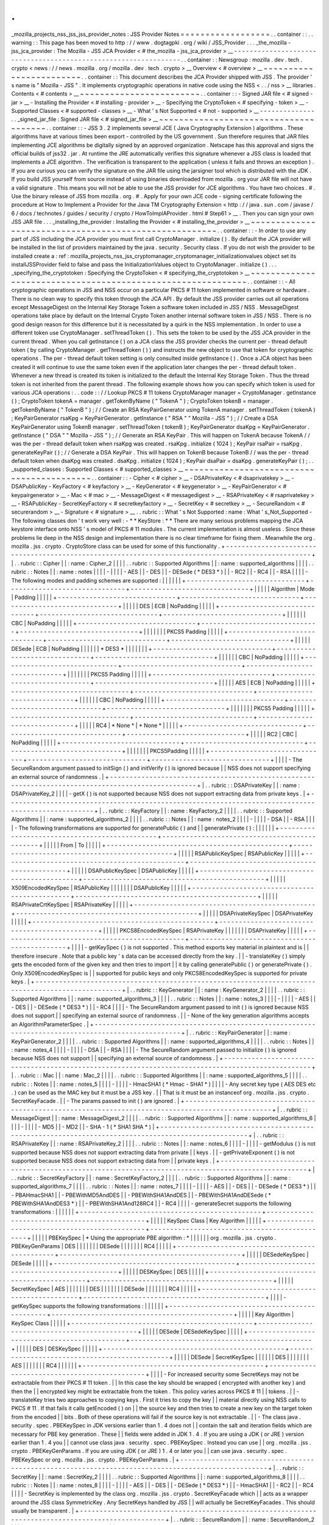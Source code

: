 .
.
_mozilla_projects_nss_jss_jss_provider_notes
:
JSS
Provider
Notes
=
=
=
=
=
=
=
=
=
=
=
=
=
=
=
=
=
=
.
.
container
:
:
.
.
warning
:
:
This
page
has
been
moved
to
http
:
/
/
www
.
dogtagpki
.
org
/
wiki
/
JSS_Provider
.
.
.
_the_mozilla
-
jss_jca_provider
:
The
Mozilla
-
JSS
JCA
Provider
<
#
the_mozilla
-
jss_jca_provider
>
__
-
-
-
-
-
-
-
-
-
-
-
-
-
-
-
-
-
-
-
-
-
-
-
-
-
-
-
-
-
-
-
-
-
-
-
-
-
-
-
-
-
-
-
-
-
-
-
-
-
-
-
-
-
-
-
-
-
-
-
-
-
-
-
-
.
.
container
:
:
Newsgroup
:
mozilla
.
dev
.
tech
.
crypto
<
news
:
/
/
news
.
mozilla
.
org
/
mozilla
.
dev
.
tech
.
crypto
>
__
Overview
<
#
overview
>
__
~
~
~
~
~
~
~
~
~
~
~
~
~
~
~
~
~
~
~
~
~
~
~
~
.
.
container
:
:
This
document
describes
the
JCA
Provider
shipped
with
JSS
.
The
provider
'
s
name
is
"
Mozilla
-
JSS
"
.
It
implements
cryptographic
operations
in
native
code
using
the
NSS
<
.
.
/
nss
>
__
libraries
.
Contents
<
#
contents
>
__
~
~
~
~
~
~
~
~
~
~
~
~
~
~
~
~
~
~
~
~
~
~
~
~
.
.
container
:
:
-
Signed
JAR
file
<
#
signed
-
jar
>
__
-
Installing
the
Provider
<
#
installing
-
provider
>
__
-
Specifying
the
CryptoToken
<
#
specifying
-
token
>
__
-
Supported
Classes
<
#
supported
-
classes
>
__
-
What
'
s
Not
Supported
<
#
not
-
supported
>
__
-
-
-
-
-
-
-
-
-
-
-
-
-
-
.
.
_signed_jar_file
:
Signed
JAR
file
<
#
signed_jar_file
>
__
~
~
~
~
~
~
~
~
~
~
~
~
~
~
~
~
~
~
~
~
~
~
~
~
~
~
~
~
~
~
~
~
~
~
~
~
~
~
.
.
container
:
:
-
JSS
3
.
2
implements
several
JCE
(
Java
Cryptography
Extension
)
algorithms
.
These
algorithms
have
at
various
times
been
export
-
controlled
by
the
US
government
.
Sun
therefore
requires
that
JAR
files
implementing
JCE
algorithms
be
digitally
signed
by
an
approved
organization
.
Netscape
has
this
approval
and
signs
the
official
builds
of
jss32
.
jar
.
At
runtime
the
JRE
automatically
verifies
this
signature
whenever
a
JSS
class
is
loaded
that
implements
a
JCE
algorithm
.
The
verification
is
transparent
to
the
application
(
unless
it
fails
and
throws
an
exception
)
.
If
you
are
curious
you
can
verify
the
signature
on
the
JAR
file
using
the
jarsigner
tool
which
is
distributed
with
the
JDK
.
If
you
build
JSS
yourself
from
source
instead
of
using
binaries
downloaded
from
mozilla
.
org
your
JAR
file
will
not
have
a
valid
signature
.
This
means
you
will
not
be
able
to
use
the
JSS
provider
for
JCE
algorithms
.
You
have
two
choices
.
#
.
Use
the
binary
release
of
JSS
from
mozilla
.
org
.
#
.
Apply
for
your
own
JCE
code
-
signing
certificate
following
the
procedure
at
How
to
Implement
a
Provider
for
the
Java
\
TM
Cryptography
Extension
<
http
:
/
/
java
.
sun
.
com
/
javase
/
6
/
docs
/
technotes
/
guides
/
security
/
crypto
/
HowToImplAProvider
.
html
#
Step61
>
__
.
Then
you
can
sign
your
own
JSS
JAR
file
.
.
.
_installing_the_provider
:
Installing
the
Provider
<
#
installing_the_provider
>
__
~
~
~
~
~
~
~
~
~
~
~
~
~
~
~
~
~
~
~
~
~
~
~
~
~
~
~
~
~
~
~
~
~
~
~
~
~
~
~
~
~
~
~
~
~
~
~
~
~
~
~
~
~
~
.
.
container
:
:
-
In
order
to
use
any
part
of
JSS
including
the
JCA
provider
you
must
first
call
CryptoManager
.
initialize
(
)
.
By
default
the
JCA
provider
will
be
installed
in
the
list
of
providers
maintained
by
the
java
.
security
.
Security
class
.
If
you
do
not
wish
the
provider
to
be
installed
create
a
:
ref
:
mozilla_projects_nss_jss_cryptomanager_cryptomanager_initializationvalues
object
set
its
installJSSProvider
field
to
false
and
pass
the
InitializationValues
object
to
CryptoManager
.
initialize
(
)
.
.
.
_specifying_the_cryptotoken
:
Specifying
the
CryptoToken
<
#
specifying_the_cryptotoken
>
__
~
~
~
~
~
~
~
~
~
~
~
~
~
~
~
~
~
~
~
~
~
~
~
~
~
~
~
~
~
~
~
~
~
~
~
~
~
~
~
~
~
~
~
~
~
~
~
~
~
~
~
~
~
~
~
~
~
~
~
~
.
.
container
:
:
-
All
cryptographic
operations
in
JSS
and
NSS
occur
on
a
particular
PKCS
#
11
token
implemented
in
software
or
hardware
.
There
is
no
clean
way
to
specify
this
token
through
the
JCA
API
.
By
default
the
JSS
provider
carries
out
all
operations
except
MessageDigest
on
the
Internal
Key
Storage
Token
a
software
token
included
in
JSS
/
NSS
.
MessageDigest
operations
take
place
by
default
on
the
Internal
Crypto
Token
another
internal
software
token
in
JSS
/
NSS
.
There
is
no
good
design
reason
for
this
difference
but
it
is
necessitated
by
a
quirk
in
the
NSS
implementation
.
In
order
to
use
a
different
token
use
CryptoManager
.
setThreadToken
(
)
.
This
sets
the
token
to
be
used
by
the
JSS
JCA
provider
in
the
current
thread
.
When
you
call
getInstance
(
)
on
a
JCA
class
the
JSS
provider
checks
the
current
per
-
thread
default
token
(
by
calling
CryptoManager
.
getThreadToken
(
)
)
and
instructs
the
new
object
to
use
that
token
for
cryptographic
operations
.
The
per
-
thread
default
token
setting
is
only
consulted
inside
getInstance
(
)
.
Once
a
JCA
object
has
been
created
it
will
continue
to
use
the
same
token
even
if
the
application
later
changes
the
per
-
thread
default
token
.
Whenever
a
new
thread
is
created
its
token
is
initialized
to
the
default
the
Internal
Key
Storage
Token
.
Thus
the
thread
token
is
not
inherited
from
the
parent
thread
.
The
following
example
shows
how
you
can
specify
which
token
is
used
for
various
JCA
operations
:
.
.
code
:
:
/
/
Lookup
PKCS
#
11
tokens
CryptoManager
manager
=
CryptoManager
.
getInstance
(
)
;
CryptoToken
tokenA
=
manager
.
getTokenByName
(
"
TokenA
"
)
;
CryptoToken
tokenB
=
manager
.
getTokenByName
(
"
TokenB
"
)
;
/
/
Create
an
RSA
KeyPairGenerator
using
TokenA
manager
.
setThreadToken
(
tokenA
)
;
KeyPairGenerator
rsaKpg
=
KeyPairGenerator
.
getInstance
(
"
RSA
"
"
Mozilla
-
JSS
"
)
;
/
/
Create
a
DSA
KeyPairGenerator
using
TokenB
manager
.
setThreadToken
(
tokenB
)
;
KeyPairGenerator
dsaKpg
=
KeyPairGenerator
.
getInstance
(
"
DSA
"
"
Mozilla
-
JSS
"
)
;
/
/
Generate
an
RSA
KeyPair
.
This
will
happen
on
TokenA
because
TokenA
/
/
was
the
per
-
thread
default
token
when
rsaKpg
was
created
.
rsaKpg
.
initialize
(
1024
)
;
KeyPair
rsaPair
=
rsaKpg
.
generateKeyPair
(
)
;
/
/
Generate
a
DSA
KeyPair
.
This
will
happen
on
TokenB
because
TokenB
/
/
was
the
per
-
thread
default
token
when
dsaKpg
was
created
.
dsaKpg
.
initialize
(
1024
)
;
KeyPair
dsaPair
=
dsaKpg
.
generateKeyPair
(
)
;
.
.
_supported_classes
:
Supported
Classes
<
#
supported_classes
>
__
~
~
~
~
~
~
~
~
~
~
~
~
~
~
~
~
~
~
~
~
~
~
~
~
~
~
~
~
~
~
~
~
~
~
~
~
~
~
~
~
~
~
.
.
container
:
:
-
Cipher
<
#
cipher
>
__
-
DSAPrivateKey
<
#
dsaprivatekey
>
__
-
DSAPublicKey
-
KeyFactory
<
#
keyfactory
>
__
-
KeyGenerator
<
#
keygenerator
>
__
-
KeyPairGenerator
<
#
keypairgenerator
>
__
-
Mac
<
#
mac
>
__
-
MessageDigest
<
#
messagedigest
>
__
-
RSAPrivateKey
<
#
rsaprivatekey
>
__
-
RSAPublicKey
-
SecretKeyFactory
<
#
secretkeyfactory
>
__
-
SecretKey
<
#
secretkey
>
__
-
SecureRandom
<
#
securerandom
>
__
-
Signature
<
#
signature
>
__
.
.
rubric
:
:
What
'
s
Not
Supported
:
name
:
What
'
s_Not_Supported
-
The
following
classes
don
'
t
work
very
well
:
-
*
*
KeyStore
:
*
*
There
are
many
serious
problems
mapping
the
JCA
keystore
interface
onto
NSS
'
s
model
of
PKCS
#
11
modules
.
The
current
implementation
is
almost
useless
.
Since
these
problems
lie
deep
in
the
NSS
design
and
implementation
there
is
no
clear
timeframe
for
fixing
them
.
Meanwhile
the
org
.
mozilla
.
jss
.
crypto
.
CryptoStore
class
can
be
used
for
some
of
this
functionality
.
+
-
-
-
-
-
-
-
-
-
-
-
-
-
-
-
-
-
-
-
-
-
-
-
-
-
-
-
-
-
-
-
-
-
-
-
-
-
-
-
-
-
-
-
-
-
-
-
-
-
-
-
-
-
-
-
-
-
-
-
-
-
-
-
-
-
-
-
-
-
-
-
-
-
-
-
-
-
-
-
-
-
-
-
-
-
-
-
-
-
-
-
-
-
-
-
-
-
-
-
+
|
.
.
rubric
:
:
Cipher
|
|
:
name
:
Cipher_2
|
|
|
|
.
.
rubric
:
:
Supported
Algorithms
|
|
:
name
:
supported_algorithms
|
|
|
|
.
.
rubric
:
:
Notes
|
|
:
name
:
notes
|
|
|
|
-
|
|
|
|
-
AES
|
|
-
DES
|
|
-
DESede
(
*
DES3
*
)
|
|
-
RC2
|
|
-
RC4
|
|
-
RSA
|
|
|
|
-
The
following
modes
and
padding
schemes
are
supported
:
|
|
|
|
|
|
+
-
-
-
-
-
-
-
-
-
-
-
-
-
-
-
-
-
-
-
-
-
-
-
-
-
-
-
-
-
-
+
-
-
-
-
-
-
-
-
-
-
-
-
-
-
-
-
-
-
-
-
-
-
-
-
-
-
-
-
-
-
+
-
-
-
-
-
-
-
-
-
-
-
-
-
-
-
-
-
-
-
-
-
-
-
-
-
-
-
-
-
-
+
|
|
|
|
|
Algorithm
|
Mode
|
Padding
|
|
|
|
|
+
-
-
-
-
-
-
-
-
-
-
-
-
-
-
-
-
-
-
-
-
-
-
-
-
-
-
-
-
-
-
+
-
-
-
-
-
-
-
-
-
-
-
-
-
-
-
-
-
-
-
-
-
-
-
-
-
-
-
-
-
-
+
-
-
-
-
-
-
-
-
-
-
-
-
-
-
-
-
-
-
-
-
-
-
-
-
-
-
-
-
-
-
+
|
|
|
|
|
DES
|
ECB
|
NoPadding
|
|
|
|
|
+
-
-
-
-
-
-
-
-
-
-
-
-
-
-
-
-
-
-
-
-
-
-
-
-
-
-
-
-
-
-
+
-
-
-
-
-
-
-
-
-
-
-
-
-
-
-
-
-
-
-
-
-
-
-
-
-
-
-
-
-
-
+
-
-
-
-
-
-
-
-
-
-
-
-
-
-
-
-
-
-
-
-
-
-
-
-
-
-
-
-
-
-
+
|
|
|
|
|
|
CBC
|
NoPadding
|
|
|
|
|
+
-
-
-
-
-
-
-
-
-
-
-
-
-
-
-
-
-
-
-
-
-
-
-
-
-
-
-
-
-
-
+
-
-
-
-
-
-
-
-
-
-
-
-
-
-
-
-
-
-
-
-
-
-
-
-
-
-
-
-
-
-
+
-
-
-
-
-
-
-
-
-
-
-
-
-
-
-
-
-
-
-
-
-
-
-
-
-
-
-
-
-
-
+
|
|
|
|
|
|
|
PKCS5
Padding
|
|
|
|
|
+
-
-
-
-
-
-
-
-
-
-
-
-
-
-
-
-
-
-
-
-
-
-
-
-
-
-
-
-
-
-
+
-
-
-
-
-
-
-
-
-
-
-
-
-
-
-
-
-
-
-
-
-
-
-
-
-
-
-
-
-
-
+
-
-
-
-
-
-
-
-
-
-
-
-
-
-
-
-
-
-
-
-
-
-
-
-
-
-
-
-
-
-
+
|
|
|
|
|
DESede
|
ECB
|
NoPadding
|
|
|
|
|
|
*
DES3
*
|
|
|
|
|
|
|
+
-
-
-
-
-
-
-
-
-
-
-
-
-
-
-
-
-
-
-
-
-
-
-
-
-
-
-
-
-
-
+
-
-
-
-
-
-
-
-
-
-
-
-
-
-
-
-
-
-
-
-
-
-
-
-
-
-
-
-
-
-
+
-
-
-
-
-
-
-
-
-
-
-
-
-
-
-
-
-
-
-
-
-
-
-
-
-
-
-
-
-
-
+
|
|
|
|
|
|
CBC
|
NoPadding
|
|
|
|
|
+
-
-
-
-
-
-
-
-
-
-
-
-
-
-
-
-
-
-
-
-
-
-
-
-
-
-
-
-
-
-
+
-
-
-
-
-
-
-
-
-
-
-
-
-
-
-
-
-
-
-
-
-
-
-
-
-
-
-
-
-
-
+
-
-
-
-
-
-
-
-
-
-
-
-
-
-
-
-
-
-
-
-
-
-
-
-
-
-
-
-
-
-
+
|
|
|
|
|
|
|
PKCS5
Padding
|
|
|
|
|
+
-
-
-
-
-
-
-
-
-
-
-
-
-
-
-
-
-
-
-
-
-
-
-
-
-
-
-
-
-
-
+
-
-
-
-
-
-
-
-
-
-
-
-
-
-
-
-
-
-
-
-
-
-
-
-
-
-
-
-
-
-
+
-
-
-
-
-
-
-
-
-
-
-
-
-
-
-
-
-
-
-
-
-
-
-
-
-
-
-
-
-
-
+
|
|
|
|
|
AES
|
ECB
|
NoPadding
|
|
|
|
|
+
-
-
-
-
-
-
-
-
-
-
-
-
-
-
-
-
-
-
-
-
-
-
-
-
-
-
-
-
-
-
+
-
-
-
-
-
-
-
-
-
-
-
-
-
-
-
-
-
-
-
-
-
-
-
-
-
-
-
-
-
-
+
-
-
-
-
-
-
-
-
-
-
-
-
-
-
-
-
-
-
-
-
-
-
-
-
-
-
-
-
-
-
+
|
|
|
|
|
|
CBC
|
NoPadding
|
|
|
|
|
+
-
-
-
-
-
-
-
-
-
-
-
-
-
-
-
-
-
-
-
-
-
-
-
-
-
-
-
-
-
-
+
-
-
-
-
-
-
-
-
-
-
-
-
-
-
-
-
-
-
-
-
-
-
-
-
-
-
-
-
-
-
+
-
-
-
-
-
-
-
-
-
-
-
-
-
-
-
-
-
-
-
-
-
-
-
-
-
-
-
-
-
-
+
|
|
|
|
|
|
|
PKCS5
Padding
|
|
|
|
|
+
-
-
-
-
-
-
-
-
-
-
-
-
-
-
-
-
-
-
-
-
-
-
-
-
-
-
-
-
-
-
+
-
-
-
-
-
-
-
-
-
-
-
-
-
-
-
-
-
-
-
-
-
-
-
-
-
-
-
-
-
-
+
-
-
-
-
-
-
-
-
-
-
-
-
-
-
-
-
-
-
-
-
-
-
-
-
-
-
-
-
-
-
+
|
|
|
|
|
RC4
|
*
None
*
|
*
None
*
|
|
|
|
|
+
-
-
-
-
-
-
-
-
-
-
-
-
-
-
-
-
-
-
-
-
-
-
-
-
-
-
-
-
-
-
+
-
-
-
-
-
-
-
-
-
-
-
-
-
-
-
-
-
-
-
-
-
-
-
-
-
-
-
-
-
-
+
-
-
-
-
-
-
-
-
-
-
-
-
-
-
-
-
-
-
-
-
-
-
-
-
-
-
-
-
-
-
+
|
|
|
|
|
RC2
|
CBC
|
NoPadding
|
|
|
|
|
+
-
-
-
-
-
-
-
-
-
-
-
-
-
-
-
-
-
-
-
-
-
-
-
-
-
-
-
-
-
-
+
-
-
-
-
-
-
-
-
-
-
-
-
-
-
-
-
-
-
-
-
-
-
-
-
-
-
-
-
-
-
+
-
-
-
-
-
-
-
-
-
-
-
-
-
-
-
-
-
-
-
-
-
-
-
-
-
-
-
-
-
-
+
|
|
|
|
|
|
|
PKCS5Padding
|
|
|
|
|
+
-
-
-
-
-
-
-
-
-
-
-
-
-
-
-
-
-
-
-
-
-
-
-
-
-
-
-
-
-
-
+
-
-
-
-
-
-
-
-
-
-
-
-
-
-
-
-
-
-
-
-
-
-
-
-
-
-
-
-
-
-
+
-
-
-
-
-
-
-
-
-
-
-
-
-
-
-
-
-
-
-
-
-
-
-
-
-
-
-
-
-
-
+
|
|
|
|
-
The
SecureRandom
argument
passed
to
initSign
(
)
and
initVerify
(
)
is
ignored
because
|
|
NSS
does
not
support
specifying
an
external
source
of
randomness
.
|
+
-
-
-
-
-
-
-
-
-
-
-
-
-
-
-
-
-
-
-
-
-
-
-
-
-
-
-
-
-
-
-
-
-
-
-
-
-
-
-
-
-
-
-
-
-
-
-
-
-
-
-
-
-
-
-
-
-
-
-
-
-
-
-
-
-
-
-
-
-
-
-
-
-
-
-
-
-
-
-
-
-
-
-
-
-
-
-
-
-
-
-
-
-
-
-
-
-
-
-
+
|
.
.
rubric
:
:
DSAPrivateKey
|
|
:
name
:
DSAPrivateKey_2
|
|
|
|
-
getX
(
)
is
not
supported
because
NSS
does
not
support
extracting
data
from
private
keys
.
|
+
-
-
-
-
-
-
-
-
-
-
-
-
-
-
-
-
-
-
-
-
-
-
-
-
-
-
-
-
-
-
-
-
-
-
-
-
-
-
-
-
-
-
-
-
-
-
-
-
-
-
-
-
-
-
-
-
-
-
-
-
-
-
-
-
-
-
-
-
-
-
-
-
-
-
-
-
-
-
-
-
-
-
-
-
-
-
-
-
-
-
-
-
-
-
-
-
-
-
-
+
|
.
.
rubric
:
:
KeyFactory
|
|
:
name
:
KeyFactory_2
|
|
|
|
.
.
rubric
:
:
Supported
Algorithms
|
|
:
name
:
supported_algorithms_2
|
|
|
|
.
.
rubric
:
:
Notes
|
|
:
name
:
notes_2
|
|
|
|
-
|
|
|
|
-
DSA
|
|
-
RSA
|
|
|
|
-
The
following
transformations
are
supported
for
generatePublic
(
)
and
|
|
generatePrivate
(
)
:
|
|
|
|
|
|
+
-
-
-
-
-
-
-
-
-
-
-
-
-
-
-
-
-
-
-
-
-
-
-
-
-
-
-
-
-
-
-
-
-
-
-
-
-
-
-
-
-
-
-
-
-
-
+
-
-
-
-
-
-
-
-
-
-
-
-
-
-
-
-
-
-
-
-
-
-
-
-
-
-
-
-
-
-
-
-
-
-
-
-
-
-
-
-
-
-
-
-
-
-
+
|
|
|
|
|
From
|
To
|
|
|
|
|
+
-
-
-
-
-
-
-
-
-
-
-
-
-
-
-
-
-
-
-
-
-
-
-
-
-
-
-
-
-
-
-
-
-
-
-
-
-
-
-
-
-
-
-
-
-
-
+
-
-
-
-
-
-
-
-
-
-
-
-
-
-
-
-
-
-
-
-
-
-
-
-
-
-
-
-
-
-
-
-
-
-
-
-
-
-
-
-
-
-
-
-
-
-
+
|
|
|
|
|
RSAPublicKeySpec
|
RSAPublicKey
|
|
|
|
|
+
-
-
-
-
-
-
-
-
-
-
-
-
-
-
-
-
-
-
-
-
-
-
-
-
-
-
-
-
-
-
-
-
-
-
-
-
-
-
-
-
-
-
-
-
-
-
+
-
-
-
-
-
-
-
-
-
-
-
-
-
-
-
-
-
-
-
-
-
-
-
-
-
-
-
-
-
-
-
-
-
-
-
-
-
-
-
-
-
-
-
-
-
-
+
|
|
|
|
|
DSAPublicKeySpec
|
DSAPublicKey
|
|
|
|
|
+
-
-
-
-
-
-
-
-
-
-
-
-
-
-
-
-
-
-
-
-
-
-
-
-
-
-
-
-
-
-
-
-
-
-
-
-
-
-
-
-
-
-
-
-
-
-
+
-
-
-
-
-
-
-
-
-
-
-
-
-
-
-
-
-
-
-
-
-
-
-
-
-
-
-
-
-
-
-
-
-
-
-
-
-
-
-
-
-
-
-
-
-
-
+
|
|
|
|
|
X509EncodedKeySpec
|
RSAPublicKey
|
|
|
|
|
|
|
DSAPublicKey
|
|
|
|
|
+
-
-
-
-
-
-
-
-
-
-
-
-
-
-
-
-
-
-
-
-
-
-
-
-
-
-
-
-
-
-
-
-
-
-
-
-
-
-
-
-
-
-
-
-
-
-
+
-
-
-
-
-
-
-
-
-
-
-
-
-
-
-
-
-
-
-
-
-
-
-
-
-
-
-
-
-
-
-
-
-
-
-
-
-
-
-
-
-
-
-
-
-
-
+
|
|
|
|
|
RSAPrivateCrtKeySpec
|
RSAPrivateKey
|
|
|
|
|
+
-
-
-
-
-
-
-
-
-
-
-
-
-
-
-
-
-
-
-
-
-
-
-
-
-
-
-
-
-
-
-
-
-
-
-
-
-
-
-
-
-
-
-
-
-
-
+
-
-
-
-
-
-
-
-
-
-
-
-
-
-
-
-
-
-
-
-
-
-
-
-
-
-
-
-
-
-
-
-
-
-
-
-
-
-
-
-
-
-
-
-
-
-
+
|
|
|
|
|
DSAPrivateKeySpec
|
DSAPrivateKey
|
|
|
|
|
+
-
-
-
-
-
-
-
-
-
-
-
-
-
-
-
-
-
-
-
-
-
-
-
-
-
-
-
-
-
-
-
-
-
-
-
-
-
-
-
-
-
-
-
-
-
-
+
-
-
-
-
-
-
-
-
-
-
-
-
-
-
-
-
-
-
-
-
-
-
-
-
-
-
-
-
-
-
-
-
-
-
-
-
-
-
-
-
-
-
-
-
-
-
+
|
|
|
|
|
PKCS8EncodedKeySpec
|
RSAPrivateKey
|
|
|
|
|
|
|
DSAPrivateKey
|
|
|
|
|
+
-
-
-
-
-
-
-
-
-
-
-
-
-
-
-
-
-
-
-
-
-
-
-
-
-
-
-
-
-
-
-
-
-
-
-
-
-
-
-
-
-
-
-
-
-
-
+
-
-
-
-
-
-
-
-
-
-
-
-
-
-
-
-
-
-
-
-
-
-
-
-
-
-
-
-
-
-
-
-
-
-
-
-
-
-
-
-
-
-
-
-
-
-
+
|
|
|
|
-
getKeySpec
(
)
is
not
supported
.
This
method
exports
key
material
in
plaintext
and
is
|
|
therefore
insecure
.
Note
that
a
public
key
'
s
data
can
be
accessed
directly
from
the
key
.
|
|
-
translateKey
(
)
simply
gets
the
encoded
form
of
the
given
key
and
then
tries
to
import
|
|
it
by
calling
generatePublic
(
)
or
generatePrivate
(
)
.
Only
X509EncodedKeySpec
is
|
|
supported
for
public
keys
and
only
PKCS8EncodedKeySpec
is
supported
for
private
keys
.
|
+
-
-
-
-
-
-
-
-
-
-
-
-
-
-
-
-
-
-
-
-
-
-
-
-
-
-
-
-
-
-
-
-
-
-
-
-
-
-
-
-
-
-
-
-
-
-
-
-
-
-
-
-
-
-
-
-
-
-
-
-
-
-
-
-
-
-
-
-
-
-
-
-
-
-
-
-
-
-
-
-
-
-
-
-
-
-
-
-
-
-
-
-
-
-
-
-
-
-
-
+
|
.
.
rubric
:
:
KeyGenerator
|
|
:
name
:
KeyGenerator_2
|
|
|
|
.
.
rubric
:
:
Supported
Algorithms
|
|
:
name
:
supported_algorithms_3
|
|
|
|
.
.
rubric
:
:
Notes
|
|
:
name
:
notes_3
|
|
|
|
-
|
|
|
|
-
AES
|
|
-
DES
|
|
-
DESede
(
*
DES3
*
)
|
|
-
RC4
|
|
|
|
-
The
SecureRandom
argument
passed
to
init
(
)
is
ignored
because
NSS
does
not
support
|
|
specifying
an
external
source
of
randomness
.
|
|
-
None
of
the
key
generation
algorithms
accepts
an
AlgorithmParameterSpec
.
|
+
-
-
-
-
-
-
-
-
-
-
-
-
-
-
-
-
-
-
-
-
-
-
-
-
-
-
-
-
-
-
-
-
-
-
-
-
-
-
-
-
-
-
-
-
-
-
-
-
-
-
-
-
-
-
-
-
-
-
-
-
-
-
-
-
-
-
-
-
-
-
-
-
-
-
-
-
-
-
-
-
-
-
-
-
-
-
-
-
-
-
-
-
-
-
-
-
-
-
-
+
|
.
.
rubric
:
:
KeyPairGenerator
|
|
:
name
:
KeyPairGenerator_2
|
|
|
|
.
.
rubric
:
:
Supported
Algorithms
|
|
:
name
:
supported_algorithms_4
|
|
|
|
.
.
rubric
:
:
Notes
|
|
:
name
:
notes_4
|
|
|
|
-
|
|
|
|
-
DSA
|
|
-
RSA
|
|
|
|
-
The
SecureRandom
argument
passed
to
initialize
(
)
is
ignored
because
NSS
does
not
support
|
|
specifying
an
external
source
of
randomness
.
|
+
-
-
-
-
-
-
-
-
-
-
-
-
-
-
-
-
-
-
-
-
-
-
-
-
-
-
-
-
-
-
-
-
-
-
-
-
-
-
-
-
-
-
-
-
-
-
-
-
-
-
-
-
-
-
-
-
-
-
-
-
-
-
-
-
-
-
-
-
-
-
-
-
-
-
-
-
-
-
-
-
-
-
-
-
-
-
-
-
-
-
-
-
-
-
-
-
-
-
-
+
|
.
.
rubric
:
:
Mac
|
|
:
name
:
Mac_2
|
|
|
|
.
.
rubric
:
:
Supported
Algorithms
|
|
:
name
:
supported_algorithms_5
|
|
|
|
.
.
rubric
:
:
Notes
|
|
:
name
:
notes_5
|
|
|
|
-
|
|
|
|
-
HmacSHA1
(
*
Hmac
-
SHA1
*
)
|
|
|
|
-
Any
secret
key
type
(
AES
DES
etc
.
)
can
be
used
as
the
MAC
key
but
it
must
be
a
JSS
key
.
|
|
That
is
it
must
be
an
instanceof
org
.
mozilla
.
jss
.
crypto
.
SecretKeyFacade
.
|
|
-
The
params
passed
to
init
(
)
are
ignored
.
|
+
-
-
-
-
-
-
-
-
-
-
-
-
-
-
-
-
-
-
-
-
-
-
-
-
-
-
-
-
-
-
-
-
-
-
-
-
-
-
-
-
-
-
-
-
-
-
-
-
-
-
-
-
-
-
-
-
-
-
-
-
-
-
-
-
-
-
-
-
-
-
-
-
-
-
-
-
-
-
-
-
-
-
-
-
-
-
-
-
-
-
-
-
-
-
-
-
-
-
-
+
|
.
.
rubric
:
:
MessageDigest
|
|
:
name
:
MessageDigest_2
|
|
|
|
.
.
rubric
:
:
Supported
Algorithms
|
|
:
name
:
supported_algorithms_6
|
|
|
|
-
|
|
|
|
-
MD5
|
|
-
MD2
|
|
-
SHA
-
1
(
*
SHA1
SHA
*
)
|
+
-
-
-
-
-
-
-
-
-
-
-
-
-
-
-
-
-
-
-
-
-
-
-
-
-
-
-
-
-
-
-
-
-
-
-
-
-
-
-
-
-
-
-
-
-
-
-
-
-
-
-
-
-
-
-
-
-
-
-
-
-
-
-
-
-
-
-
-
-
-
-
-
-
-
-
-
-
-
-
-
-
-
-
-
-
-
-
-
-
-
-
-
-
-
-
-
-
-
-
+
|
.
.
rubric
:
:
RSAPrivateKey
|
|
:
name
:
RSAPrivateKey_2
|
|
|
|
.
.
rubric
:
:
Notes
|
|
:
name
:
notes_6
|
|
|
|
-
|
|
|
|
-
getModulus
(
)
is
not
supported
because
NSS
does
not
support
extracting
data
from
private
|
|
keys
.
|
|
-
getPrivateExponent
(
)
is
not
supported
because
NSS
does
not
support
extracting
data
from
|
|
private
keys
.
|
+
-
-
-
-
-
-
-
-
-
-
-
-
-
-
-
-
-
-
-
-
-
-
-
-
-
-
-
-
-
-
-
-
-
-
-
-
-
-
-
-
-
-
-
-
-
-
-
-
-
-
-
-
-
-
-
-
-
-
-
-
-
-
-
-
-
-
-
-
-
-
-
-
-
-
-
-
-
-
-
-
-
-
-
-
-
-
-
-
-
-
-
-
-
-
-
-
-
-
-
+
|
.
.
rubric
:
:
SecretKeyFactory
|
|
:
name
:
SecretKeyFactory_2
|
|
|
|
.
.
rubric
:
:
Supported
Algorithms
|
|
:
name
:
supported_algorithms_7
|
|
|
|
.
.
rubric
:
:
Notes
|
|
:
name
:
notes_7
|
|
|
|
-
|
|
|
|
-
AES
|
|
-
DES
|
|
-
DESede
(
*
DES3
*
)
|
|
-
PBAHmacSHA1
|
|
-
PBEWithMD5AndDES
|
|
-
PBEWithSHA1AndDES
|
|
-
PBEWithSHA1AndDESede
(
*
PBEWithSHA1AndDES3
*
)
|
|
-
PBEWithSHA1And128RC4
|
|
-
RC4
|
|
|
|
-
generateSecret
supports
the
following
transformations
:
|
|
|
|
|
|
+
-
-
-
-
-
-
-
-
-
-
-
-
-
-
-
-
-
-
-
-
-
-
-
-
-
-
-
-
-
-
-
-
-
-
-
-
-
-
-
-
-
-
-
-
-
-
+
-
-
-
-
-
-
-
-
-
-
-
-
-
-
-
-
-
-
-
-
-
-
-
-
-
-
-
-
-
-
-
-
-
-
-
-
-
-
-
-
-
-
-
-
-
-
+
|
|
|
|
|
KeySpec
Class
|
Key
Algorithm
|
|
|
|
|
+
-
-
-
-
-
-
-
-
-
-
-
-
-
-
-
-
-
-
-
-
-
-
-
-
-
-
-
-
-
-
-
-
-
-
-
-
-
-
-
-
-
-
-
-
-
-
+
-
-
-
-
-
-
-
-
-
-
-
-
-
-
-
-
-
-
-
-
-
-
-
-
-
-
-
-
-
-
-
-
-
-
-
-
-
-
-
-
-
-
-
-
-
-
+
|
|
|
|
|
PBEKeySpec
|
*
Using
the
appropriate
PBE
algorithm
:
*
|
|
|
|
|
|
org
.
mozilla
.
jss
.
crypto
.
PBEKeyGenParams
|
DES
|
|
|
|
|
|
|
DESede
|
|
|
|
|
|
|
RC4
|
|
|
|
|
+
-
-
-
-
-
-
-
-
-
-
-
-
-
-
-
-
-
-
-
-
-
-
-
-
-
-
-
-
-
-
-
-
-
-
-
-
-
-
-
-
-
-
-
-
-
-
+
-
-
-
-
-
-
-
-
-
-
-
-
-
-
-
-
-
-
-
-
-
-
-
-
-
-
-
-
-
-
-
-
-
-
-
-
-
-
-
-
-
-
-
-
-
-
+
|
|
|
|
|
DESedeKeySpec
|
DESede
|
|
|
|
|
+
-
-
-
-
-
-
-
-
-
-
-
-
-
-
-
-
-
-
-
-
-
-
-
-
-
-
-
-
-
-
-
-
-
-
-
-
-
-
-
-
-
-
-
-
-
-
+
-
-
-
-
-
-
-
-
-
-
-
-
-
-
-
-
-
-
-
-
-
-
-
-
-
-
-
-
-
-
-
-
-
-
-
-
-
-
-
-
-
-
-
-
-
-
+
|
|
|
|
|
DESKeySpec
|
DES
|
|
|
|
|
+
-
-
-
-
-
-
-
-
-
-
-
-
-
-
-
-
-
-
-
-
-
-
-
-
-
-
-
-
-
-
-
-
-
-
-
-
-
-
-
-
-
-
-
-
-
-
+
-
-
-
-
-
-
-
-
-
-
-
-
-
-
-
-
-
-
-
-
-
-
-
-
-
-
-
-
-
-
-
-
-
-
-
-
-
-
-
-
-
-
-
-
-
-
+
|
|
|
|
|
SecretKeySpec
|
AES
|
|
|
|
|
|
|
DES
|
|
|
|
|
|
|
DESede
|
|
|
|
|
|
|
RC4
|
|
|
|
|
+
-
-
-
-
-
-
-
-
-
-
-
-
-
-
-
-
-
-
-
-
-
-
-
-
-
-
-
-
-
-
-
-
-
-
-
-
-
-
-
-
-
-
-
-
-
-
+
-
-
-
-
-
-
-
-
-
-
-
-
-
-
-
-
-
-
-
-
-
-
-
-
-
-
-
-
-
-
-
-
-
-
-
-
-
-
-
-
-
-
-
-
-
-
+
|
|
|
|
-
getKeySpec
supports
the
following
transformations
:
|
|
|
|
|
|
+
-
-
-
-
-
-
-
-
-
-
-
-
-
-
-
-
-
-
-
-
-
-
-
-
-
-
-
-
-
-
-
-
-
-
-
-
-
-
-
-
-
-
-
-
-
-
+
-
-
-
-
-
-
-
-
-
-
-
-
-
-
-
-
-
-
-
-
-
-
-
-
-
-
-
-
-
-
-
-
-
-
-
-
-
-
-
-
-
-
-
-
-
-
+
|
|
|
|
|
Key
Algorithm
|
KeySpec
Class
|
|
|
|
|
+
-
-
-
-
-
-
-
-
-
-
-
-
-
-
-
-
-
-
-
-
-
-
-
-
-
-
-
-
-
-
-
-
-
-
-
-
-
-
-
-
-
-
-
-
-
-
+
-
-
-
-
-
-
-
-
-
-
-
-
-
-
-
-
-
-
-
-
-
-
-
-
-
-
-
-
-
-
-
-
-
-
-
-
-
-
-
-
-
-
-
-
-
-
+
|
|
|
|
|
DESede
|
DESedeKeySpec
|
|
|
|
|
+
-
-
-
-
-
-
-
-
-
-
-
-
-
-
-
-
-
-
-
-
-
-
-
-
-
-
-
-
-
-
-
-
-
-
-
-
-
-
-
-
-
-
-
-
-
-
+
-
-
-
-
-
-
-
-
-
-
-
-
-
-
-
-
-
-
-
-
-
-
-
-
-
-
-
-
-
-
-
-
-
-
-
-
-
-
-
-
-
-
-
-
-
-
+
|
|
|
|
|
DES
|
DESKeySpec
|
|
|
|
|
+
-
-
-
-
-
-
-
-
-
-
-
-
-
-
-
-
-
-
-
-
-
-
-
-
-
-
-
-
-
-
-
-
-
-
-
-
-
-
-
-
-
-
-
-
-
-
+
-
-
-
-
-
-
-
-
-
-
-
-
-
-
-
-
-
-
-
-
-
-
-
-
-
-
-
-
-
-
-
-
-
-
-
-
-
-
-
-
-
-
-
-
-
-
+
|
|
|
|
|
DESede
|
SecretKeySpec
|
|
|
|
|
|
DES
|
|
|
|
|
|
|
AES
|
|
|
|
|
|
|
RC4
|
|
|
|
|
|
+
-
-
-
-
-
-
-
-
-
-
-
-
-
-
-
-
-
-
-
-
-
-
-
-
-
-
-
-
-
-
-
-
-
-
-
-
-
-
-
-
-
-
-
-
-
-
+
-
-
-
-
-
-
-
-
-
-
-
-
-
-
-
-
-
-
-
-
-
-
-
-
-
-
-
-
-
-
-
-
-
-
-
-
-
-
-
-
-
-
-
-
-
-
+
|
|
|
|
-
For
increased
security
some
SecretKeys
may
not
be
extractable
from
their
PKCS
#
11
token
.
|
|
In
this
case
the
key
should
be
wrapped
(
encrypted
with
another
key
)
and
then
the
|
|
encrypted
key
might
be
extractable
from
the
token
.
This
policy
varies
across
PKCS
#
11
|
|
tokens
.
|
|
-
translateKey
tries
two
approaches
to
copying
keys
.
First
it
tries
to
copy
the
key
|
|
material
directly
using
NSS
calls
to
PKCS
#
11
.
If
that
fails
it
calls
getEncoded
(
)
on
|
|
the
source
key
and
then
tries
to
create
a
new
key
on
the
target
token
from
the
encoded
|
|
bits
.
Both
of
these
operations
will
fail
if
the
source
key
is
not
extractable
.
|
|
-
The
class
java
.
security
.
spec
.
PBEKeySpec
in
JDK
versions
earlier
than
1
.
4
does
not
|
|
contain
the
salt
and
iteration
fields
which
are
necessary
for
PBE
key
generation
.
These
|
|
fields
were
added
in
JDK
1
.
4
.
If
you
are
using
a
JDK
(
or
JRE
)
version
earlier
than
1
.
4
you
|
|
cannot
use
class
java
.
security
.
spec
.
PBEKeySpec
.
Instead
you
can
use
|
|
org
.
mozilla
.
jss
.
crypto
.
PBEKeyGenParams
.
If
you
are
using
JDK
(
or
JRE
)
1
.
4
or
later
you
|
|
can
use
java
.
security
.
spec
.
PBEKeySpec
or
org
.
mozilla
.
jss
.
crypto
.
PBEKeyGenParams
.
|
+
-
-
-
-
-
-
-
-
-
-
-
-
-
-
-
-
-
-
-
-
-
-
-
-
-
-
-
-
-
-
-
-
-
-
-
-
-
-
-
-
-
-
-
-
-
-
-
-
-
-
-
-
-
-
-
-
-
-
-
-
-
-
-
-
-
-
-
-
-
-
-
-
-
-
-
-
-
-
-
-
-
-
-
-
-
-
-
-
-
-
-
-
-
-
-
-
-
-
-
+
|
.
.
rubric
:
:
SecretKey
|
|
:
name
:
SecretKey_2
|
|
|
|
.
.
rubric
:
:
Supported
Algorithms
|
|
:
name
:
supported_algorithms_8
|
|
|
|
.
.
rubric
:
:
Notes
|
|
:
name
:
notes_8
|
|
|
|
-
|
|
|
|
-
AES
|
|
-
DES
|
|
-
DESede
(
*
DES3
*
)
|
|
-
HmacSHA1
|
|
-
RC2
|
|
-
RC4
|
|
|
|
-
SecretKey
is
implemented
by
the
class
org
.
mozilla
.
jss
.
crypto
.
SecretKeyFacade
which
|
|
acts
as
a
wrapper
around
the
JSS
class
SymmetricKey
.
Any
SecretKeys
handled
by
JSS
|
|
will
actually
be
SecretKeyFacades
.
This
should
usually
be
transparent
.
|
+
-
-
-
-
-
-
-
-
-
-
-
-
-
-
-
-
-
-
-
-
-
-
-
-
-
-
-
-
-
-
-
-
-
-
-
-
-
-
-
-
-
-
-
-
-
-
-
-
-
-
-
-
-
-
-
-
-
-
-
-
-
-
-
-
-
-
-
-
-
-
-
-
-
-
-
-
-
-
-
-
-
-
-
-
-
-
-
-
-
-
-
-
-
-
-
-
-
-
-
+
|
.
.
rubric
:
:
SecureRandom
|
|
:
name
:
SecureRandom_2
|
|
|
|
.
.
rubric
:
:
Supported
Algorithms
|
|
:
name
:
supported_algorithms_9
|
|
|
|
.
.
rubric
:
:
Notes
|
|
:
name
:
notes_9
|
|
|
|
-
|
|
|
|
-
pkcs11prng
|
|
|
|
-
This
invokes
the
NSS
internal
pseudorandom
number
generator
.
|
+
-
-
-
-
-
-
-
-
-
-
-
-
-
-
-
-
-
-
-
-
-
-
-
-
-
-
-
-
-
-
-
-
-
-
-
-
-
-
-
-
-
-
-
-
-
-
-
-
-
-
-
-
-
-
-
-
-
-
-
-
-
-
-
-
-
-
-
-
-
-
-
-
-
-
-
-
-
-
-
-
-
-
-
-
-
-
-
-
-
-
-
-
-
-
-
-
-
-
-
+
|
.
.
rubric
:
:
Signature
|
|
:
name
:
Signature_2
|
|
|
|
.
.
rubric
:
:
Supported
Algorithms
|
|
:
name
:
supported_algorithms_10
|
|
|
|
.
.
rubric
:
:
Notes
|
|
:
name
:
notes_10
|
|
|
|
-
|
|
|
|
-
SHA1withDSA
(
*
DSA
DSS
SHA
/
DSA
SHA
-
1
/
DSA
SHA1
/
DSA
DSAWithSHA1
SHAwithDSA
*
)
|
|
-
SHA
-
1
/
RSA
(
*
SHA1
/
RSA
SHA1withRSA
*
)
|
|
-
MD5
/
RSA
(
*
MD5withRSA
*
)
|
|
-
MD2
/
RSA
|
|
|
|
-
The
SecureRandom
argument
passed
to
initSign
(
)
and
initVerify
(
)
is
ignored
|
|
because
NSS
does
not
support
specifying
an
external
source
of
randomness
.
|
+
-
-
-
-
-
-
-
-
-
-
-
-
-
-
-
-
-
-
-
-
-
-
-
-
-
-
-
-
-
-
-
-
-
-
-
-
-
-
-
-
-
-
-
-
-
-
-
-
-
-
-
-
-
-
-
-
-
-
-
-
-
-
-
-
-
-
-
-
-
-
-
-
-
-
-
-
-
-
-
-
-
-
-
-
-
-
-
-
-
-
-
-
-
-
-
-
-
-
-
+

